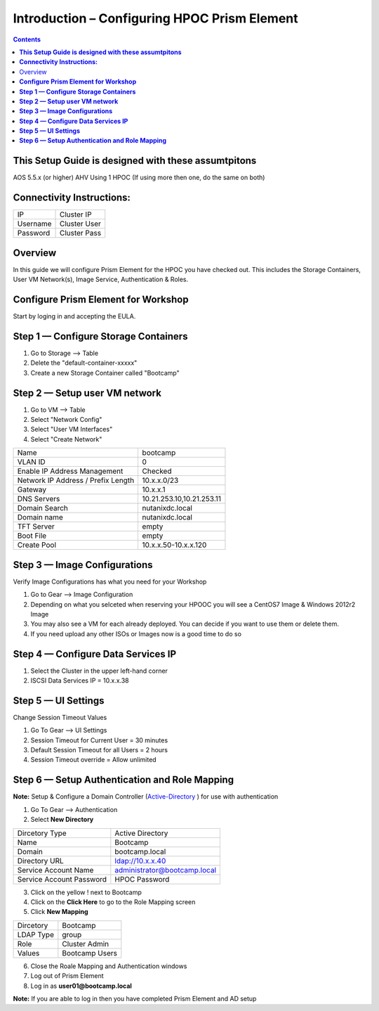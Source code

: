 *************************************************
**Introduction – Configuring HPOC Prism Element**
*************************************************

.. contents::


**This Setup Guide is designed with these assumtpitons**
********************************************************

AOS 5.5.x (or higher)
AHV
Using 1 HPOC (If using more then one, do the same on both)


**Connectivity Instructions:**
******************************

+------------+--------------------------------------------------------+
| IP         |                                           Cluster IP   |
+------------+--------------------------------------------------------+
| Username   |                                           Cluster User |
+------------+--------------------------------------------------------+
| Password   |                                           Cluster Pass | 
+------------+--------------------------------------------------------+


Overview
************

In this guide we will configure Prism Element for the HPOC you have checked out. This includes the Storage Containers, User VM Network(s), Image Service, Authentication & Roles.


**Configure Prism Element for Workshop**
*****************************************

Start by loging in and accepting the EULA.


**Step 1 — Configure Storage Containers**
*****************************************

1. Go to Storage --> Table
2. Delete the "default-container-xxxxx"
3. Create a new Storage Container called "Bootcamp"


**Step 2 — Setup user VM network**
**********************************

1. Go to VM --> Table
2. Select "Network Config"
3. Select "User VM Interfaces"
4. Select "Create Network"
	
+-------------------------------------+------------------------------------+
| Name                                |          bootcamp                  |
+-------------------------------------+------------------------------------+
| VLAN ID                             |          0                         |
+-------------------------------------+------------------------------------+
| Enable IP Address Management        |          Checked                   | 
+-------------------------------------+------------------------------------+
| Network IP Address / Prefix Length  |          10.x.x.0/23               | 
+-------------------------------------+------------------------------------+
| Gateway                             |          10.x.x.1                  |  
+-------------------------------------+------------------------------------+
| DNS Servers                         |          10.21.253.10,10.21.253.11 |
+-------------------------------------+------------------------------------+
| Domain Search                       |          nutanixdc.local           | 
+-------------------------------------+------------------------------------+
| Domain name                         |          nutanixdc.local           | 
+-------------------------------------+------------------------------------+
| TFT Server                          |          empty                     |
+-------------------------------------+------------------------------------+
| Boot File                           |          empty                     |
+-------------------------------------+------------------------------------+
| Create Pool                         |          10.x.x.50-10.x.x.120      | 
+-------------------------------------+------------------------------------+

**Step 3 — Image Configurations**
*********************************

Verify Image Configurations has what you need for your Workshop

1. Go to Gear --> Image Configuration
2. Depending on what you selceted when reserving your HPOOC you will see a CentOS7 Image & Windows 2012r2 Image
3. You may also see a VM for each already deployed. You can decide if you want to use them or delete them.
4. If you need upload any other ISOs or Images now is a good time to do so	


**Step 4 — Configure Data Services IP**
***************************************

1. Select the Cluster in the upper left-hand corner
2. ISCSI Data Services IP = 10.x.x.38


**Step 5 — UI Settings**
************************

Change Session Timeout Values

1. Go To Gear --> UI Settings
2. Session Timeout for Current User = 30 minutes
3. Default Session Timeout for all Users = 2 hours
4. Session Timeout override = Allow unlimited


**Step 6 — Setup Authentication and Role Mapping**
*******************************************

**Note:** Setup & Configure a Domain Controller (Active-Directory_ ) for use with authentication

1. Go To Gear --> Authentication
2. Select **New Directory**

+----------------------------+----------------------------------------+
| Dircetory Type             |           Active Directory             |
+----------------------------+----------------------------------------+
| Name                       |           Bootcamp                     |
+----------------------------+----------------------------------------+
| Domain                     |           bootcamp.local               | 
+----------------------------+----------------------------------------+
| Directory URL              |           ldap://10.x.x.40             | 
+----------------------------+----------------------------------------+
| Service Account Name       |           administrator@bootcamp.local |
+----------------------------+----------------------------------------+
| Service Account Password   |           HPOC Password                |
+----------------------------+----------------------------------------+

3. Click on the yellow ! next to Bootcamp
4. Click on the **Click Here** to go to the Role Mapping screen
5. Click **New Mapping**

+----------------------------+----------------------------------------+
| Dircetory                  |           Bootcamp                     |
+----------------------------+----------------------------------------+
| LDAP Type                  |           group                        |
+----------------------------+----------------------------------------+
| Role                       |           Cluster Admin                | 
+----------------------------+----------------------------------------+
| Values                     |           Bootcamp Users               | 
+----------------------------+----------------------------------------+

6. Close the Roale Mapping and Authentication windows
7. Log out of Prism Element
8. Log in as **user01@bootcamp.local**

**Note:** If you are able to log in then you have completed Prism Element and AD setup





	
.. _Active-Directory: ../active_directory/active_directory_setup.rst